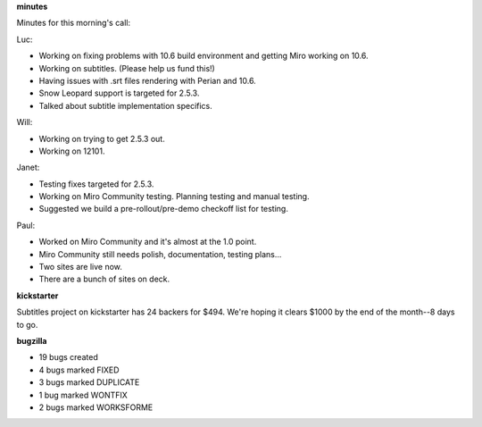 .. title: Dev call 9/23/2009 minutes
.. slug: devcall_20090923
.. date: 2009-09-23 12:29:17
.. tags: miro, work

**minutes**

Minutes for this morning's call:

Luc:

* Working on fixing problems with 10.6 build environment and getting
  Miro working on 10.6.
* Working on subtitles. (Please help us fund this!)
* Having issues with .srt files rendering with Perian and 10.6.
* Snow Leopard support is targeted for 2.5.3.
* Talked about subtitle implementation specifics.

Will:

* Working on trying to get 2.5.3 out.
* Working on 12101.

Janet:

* Testing fixes targeted for 2.5.3.
* Working on Miro Community testing. Planning testing and manual
  testing.
* Suggested we build a pre-rollout/pre-demo checkoff list for testing.

Paul:

* Worked on Miro Community and it's almost at the 1.0 point.
* Miro Community still needs polish, documentation, testing plans...
* Two sites are live now.
* There are a bunch of sites on deck.

**kickstarter**

Subtitles project on kickstarter has 24 backers for $494. We're hoping
it clears $1000 by the end of the month--8 days to go.

**bugzilla**

* 19 bugs created
* 4 bugs marked FIXED
* 3 bugs marked DUPLICATE
* 1 bug marked WONTFIX
* 2 bugs marked WORKSFORME
